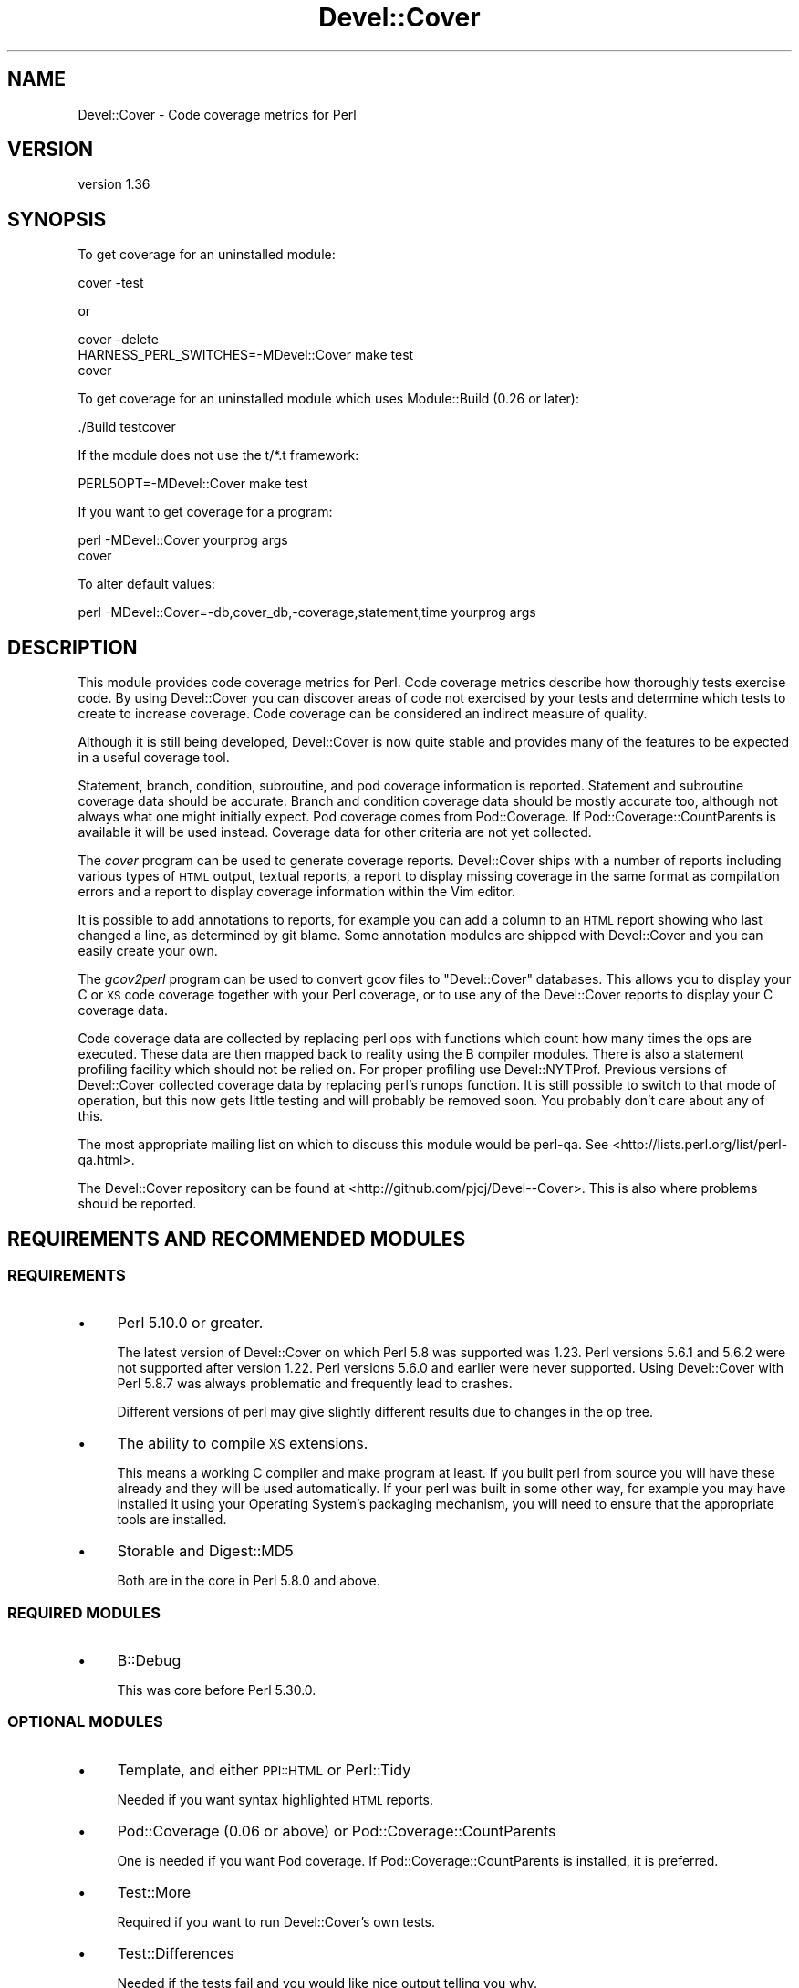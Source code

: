 .\" Automatically generated by Pod::Man 4.14 (Pod::Simple 3.40)
.\"
.\" Standard preamble:
.\" ========================================================================
.de Sp \" Vertical space (when we can't use .PP)
.if t .sp .5v
.if n .sp
..
.de Vb \" Begin verbatim text
.ft CW
.nf
.ne \\$1
..
.de Ve \" End verbatim text
.ft R
.fi
..
.\" Set up some character translations and predefined strings.  \*(-- will
.\" give an unbreakable dash, \*(PI will give pi, \*(L" will give a left
.\" double quote, and \*(R" will give a right double quote.  \*(C+ will
.\" give a nicer C++.  Capital omega is used to do unbreakable dashes and
.\" therefore won't be available.  \*(C` and \*(C' expand to `' in nroff,
.\" nothing in troff, for use with C<>.
.tr \(*W-
.ds C+ C\v'-.1v'\h'-1p'\s-2+\h'-1p'+\s0\v'.1v'\h'-1p'
.ie n \{\
.    ds -- \(*W-
.    ds PI pi
.    if (\n(.H=4u)&(1m=24u) .ds -- \(*W\h'-12u'\(*W\h'-12u'-\" diablo 10 pitch
.    if (\n(.H=4u)&(1m=20u) .ds -- \(*W\h'-12u'\(*W\h'-8u'-\"  diablo 12 pitch
.    ds L" ""
.    ds R" ""
.    ds C` ""
.    ds C' ""
'br\}
.el\{\
.    ds -- \|\(em\|
.    ds PI \(*p
.    ds L" ``
.    ds R" ''
.    ds C`
.    ds C'
'br\}
.\"
.\" Escape single quotes in literal strings from groff's Unicode transform.
.ie \n(.g .ds Aq \(aq
.el       .ds Aq '
.\"
.\" If the F register is >0, we'll generate index entries on stderr for
.\" titles (.TH), headers (.SH), subsections (.SS), items (.Ip), and index
.\" entries marked with X<> in POD.  Of course, you'll have to process the
.\" output yourself in some meaningful fashion.
.\"
.\" Avoid warning from groff about undefined register 'F'.
.de IX
..
.nr rF 0
.if \n(.g .if rF .nr rF 1
.if (\n(rF:(\n(.g==0)) \{\
.    if \nF \{\
.        de IX
.        tm Index:\\$1\t\\n%\t"\\$2"
..
.        if !\nF==2 \{\
.            nr % 0
.            nr F 2
.        \}
.    \}
.\}
.rr rF
.\" ========================================================================
.\"
.IX Title "Devel::Cover 3"
.TH Devel::Cover 3 "2020-05-19" "perl v5.32.0" "User Contributed Perl Documentation"
.\" For nroff, turn off justification.  Always turn off hyphenation; it makes
.\" way too many mistakes in technical documents.
.if n .ad l
.nh
.SH "NAME"
Devel::Cover \- Code coverage metrics for Perl
.SH "VERSION"
.IX Header "VERSION"
version 1.36
.SH "SYNOPSIS"
.IX Header "SYNOPSIS"
To get coverage for an uninstalled module:
.PP
.Vb 1
\& cover \-test
.Ve
.PP
or
.PP
.Vb 3
\& cover \-delete
\& HARNESS_PERL_SWITCHES=\-MDevel::Cover make test
\& cover
.Ve
.PP
To get coverage for an uninstalled module which uses Module::Build (0.26 or
later):
.PP
.Vb 1
\& ./Build testcover
.Ve
.PP
If the module does not use the t/*.t framework:
.PP
.Vb 1
\& PERL5OPT=\-MDevel::Cover make test
.Ve
.PP
If you want to get coverage for a program:
.PP
.Vb 2
\& perl \-MDevel::Cover yourprog args
\& cover
.Ve
.PP
To alter default values:
.PP
.Vb 1
\& perl \-MDevel::Cover=\-db,cover_db,\-coverage,statement,time yourprog args
.Ve
.SH "DESCRIPTION"
.IX Header "DESCRIPTION"
This module provides code coverage metrics for Perl.  Code coverage metrics
describe how thoroughly tests exercise code.  By using Devel::Cover you can
discover areas of code not exercised by your tests and determine which tests
to create to increase coverage.  Code coverage can be considered an indirect
measure of quality.
.PP
Although it is still being developed, Devel::Cover is now quite stable and
provides many of the features to be expected in a useful coverage tool.
.PP
Statement, branch, condition, subroutine, and pod coverage information is
reported.  Statement and subroutine coverage data should be accurate.  Branch
and condition coverage data should be mostly accurate too, although not always
what one might initially expect.  Pod coverage comes from Pod::Coverage.
If Pod::Coverage::CountParents is available it will be used instead.
Coverage data for other criteria are not yet collected.
.PP
The \fIcover\fR program can be used to generate coverage reports.  Devel::Cover
ships with a number of reports including various types of \s-1HTML\s0 output, textual
reports, a report to display missing coverage in the same format as compilation
errors and a report to display coverage information within the Vim editor.
.PP
It is possible to add annotations to reports, for example you can add a column
to an \s-1HTML\s0 report showing who last changed a line, as determined by git blame.
Some annotation modules are shipped with Devel::Cover and you can easily
create your own.
.PP
The \fIgcov2perl\fR program can be used to convert gcov files to \f(CW\*(C`Devel::Cover\*(C'\fR
databases.  This allows you to display your C or \s-1XS\s0 code coverage together
with your Perl coverage, or to use any of the Devel::Cover reports to display
your C coverage data.
.PP
Code coverage data are collected by replacing perl ops with functions which
count how many times the ops are executed.  These data are then mapped back to
reality using the B compiler modules.  There is also a statement profiling
facility which should not be relied on.  For proper profiling use
Devel::NYTProf.  Previous versions of Devel::Cover collected coverage data by
replacing perl's runops function.  It is still possible to switch to that mode
of operation, but this now gets little testing and will probably be removed
soon.  You probably don't care about any of this.
.PP
The most appropriate mailing list on which to discuss this module would be
perl-qa.  See <http://lists.perl.org/list/perl\-qa.html>.
.PP
The Devel::Cover repository can be found at
<http://github.com/pjcj/Devel\*(--Cover>.  This is also where problems should be
reported.
.SH "REQUIREMENTS AND RECOMMENDED MODULES"
.IX Header "REQUIREMENTS AND RECOMMENDED MODULES"
.SS "\s-1REQUIREMENTS\s0"
.IX Subsection "REQUIREMENTS"
.IP "\(bu" 4
Perl 5.10.0 or greater.
.Sp
The latest version of Devel::Cover on which Perl 5.8 was supported was 1.23.
Perl versions 5.6.1 and 5.6.2 were not supported after version 1.22.  Perl
versions 5.6.0 and earlier were never supported.  Using Devel::Cover with Perl
5.8.7 was always problematic and frequently lead to crashes.
.Sp
Different versions of perl may give slightly different results due to changes
in the op tree.
.IP "\(bu" 4
The ability to compile \s-1XS\s0 extensions.
.Sp
This means a working C compiler and make program at least.  If you built perl
from source you will have these already and they will be used automatically.
If your perl was built in some other way, for example you may have installed
it using your Operating System's packaging mechanism, you will need to ensure
that the appropriate tools are installed.
.IP "\(bu" 4
Storable and Digest::MD5
.Sp
Both are in the core in Perl 5.8.0 and above.
.SS "\s-1REQUIRED MODULES\s0"
.IX Subsection "REQUIRED MODULES"
.IP "\(bu" 4
B::Debug
.Sp
This was core before Perl 5.30.0.
.SS "\s-1OPTIONAL MODULES\s0"
.IX Subsection "OPTIONAL MODULES"
.IP "\(bu" 4
Template, and either \s-1PPI::HTML\s0 or Perl::Tidy
.Sp
Needed if you want syntax highlighted \s-1HTML\s0 reports.
.IP "\(bu" 4
Pod::Coverage (0.06 or above) or Pod::Coverage::CountParents
.Sp
One is needed if you want Pod coverage.  If Pod::Coverage::CountParents is
installed, it is preferred.
.IP "\(bu" 4
Test::More
.Sp
Required if you want to run Devel::Cover's own tests.
.IP "\(bu" 4
Test::Differences
.Sp
Needed if the tests fail and you would like nice output telling you why.
.IP "\(bu" 4
Template and Parallel::Iterator
.Sp
Needed if you want to run cpancover.
.IP "\(bu" 4
JSON::MaybeXS
.Sp
\&\s-1JSON\s0 is used to store the coverage database if it is available. JSON::MaybeXS
will select the best \s-1JSON\s0 backend installed.
.SS "Use with mod_perl"
.IX Subsection "Use with mod_perl"
By adding \f(CW\*(C`use Devel::Cover;\*(C'\fR to your mod_perl startup script, you should be
able to collect coverage information when running under mod_perl.  You can
also add any options you need at this point.  I would suggest adding this as
early as possible in your startup script in order to collect as much coverage
information as possible.
.PP
Alternatively, add \-MDevel::Cover to the parameters for mod_perl.
In this example, Devel::Cover will be operating in silent mode.
.PP
.Vb 1
\& PerlSwitches \-MDevel::Cover=\-silent,1
.Ve
.SH "OPTIONS"
.IX Header "OPTIONS"
.Vb 10
\& \-blib               \- "use blib" and ignore files matching \ebt/ (default true
\&                       if blib directory exists, false otherwise)
\& \-coverage criterion \- Turn on coverage for the specified criterion.  Criteria
\&                       include statement, branch, condition, path, subroutine,
\&                       pod, time, all and none (default all available)
\& \-db cover_db        \- Store results in coverage db (default ./cover_db)
\& \-dir path           \- Directory in which coverage will be collected (default
\&                       cwd)
\& \-ignore RE          \- Set regular expressions for files to ignore (default
\&                       "/Devel/Cover\eb")
\& +ignore RE          \- Append to regular expressions of files to ignore
\& \-inc path           \- Set prefixes of files to include (default @INC)
\& +inc path           \- Append to prefixes of files to include
\& \-loose_perms val    \- Use loose permissions on all files and directories in
\&                       the coverage db so that code changing EUID can still
\&                       write coverage information (default off)
\& \-merge val          \- Merge databases, for multiple test benches (default on)
\& \-select RE          \- Set regular expressions of files to select (default none)
\& +select RE          \- Append to regular expressions of files to select
\& \-silent val         \- Don\*(Aqt print informational messages (default off)
\& \-subs_only val      \- Only cover code in subroutine bodies (default off)
\& \-replace_ops val    \- Use op replacing rather than runops (default on)
\& \-summary val        \- Print summary information if val is true (default on)
.Ve
.SS "More on Coverage Options"
.IX Subsection "More on Coverage Options"
You can specify options to some coverage criteria.  At the moment only pod
coverage takes any options.  These are the parameters which are passed into
the Pod::Coverage constructor.  The extra options are separated by dashes,
and you may specify as many as you wish.  For example, to specify that all
subroutines containing xx are private, call Devel::Cover with the option
\&\-coverage,pod\-also_private\-xx.
.PP
Or, to ignore all files in \f(CW\*(C`t/lib\*(C'\fR as well as files ending in \f(CW\*(C`Foo.pm\*(C'\fR:
.PP
.Vb 1
\&    cover \-test \-silent \-ignore ^t/lib/,Foo.pm$
.Ve
.PP
Note that \f(CW\*(C`\-ignore\*(C'\fR replaces any default ignore regexes.  To preserve any
ignore regexes which have already been set, use \f(CW\*(C`+ignore\*(C'\fR:
.PP
.Vb 1
\&    cover \-test \-silent +ignore ^t/lib/,Foo.pm$
.Ve
.SH "SELECTING FILES TO COVER"
.IX Header "SELECTING FILES TO COVER"
You may select the files for which you want to collect coverage data using the
select, ignore and inc options.  The system uses the following procedure to
decide whether a file will be included in coverage reports:
.IP "\(bu" 4
If the file matches a \s-1RE\s0 given as a select option, it will be
included
.IP "\(bu" 4
Otherwise, if it matches a \s-1RE\s0 given as an ignore option, it won't be
included
.IP "\(bu" 4
Otherwise, if it is in one of the inc directories, it won't be
included
.IP "\(bu" 4
Otherwise, it will be included
.PP
You may add to the REs to select by using +select, or you may reset the
selections using \-select.  The same principle applies to the REs to ignore.
.PP
The inc directories are initially populated with the contents of perl's \f(CW@INC\fR
array.  You may reset these directories using \-inc, or add to them using +inc.
.PP
Although these options take regular expressions, you should not enclose the \s-1RE\s0
within // or any other quoting characters.
.PP
The options \-coverage, [+\-]select, [+\-]ignore and [+\-]inc can be specified
multiple times, but they can also take multiple comma separated arguments.  In
any case you should not add a space after the comma, unless you want the
argument to start with that literal space.
.SH "UNCOVERABLE CRITERIA"
.IX Header "UNCOVERABLE CRITERIA"
Sometimes you have code which is uncoverable for some reason.  Perhaps it is
an else clause that cannot be reached, or a check for an error condition that
should never happen.  You can tell Devel::Cover that certain criteria are
uncoverable and then they are not counted as errors when they are not
exercised.  In fact, they are counted as errors if they are exercised.
.PP
This feature should only be used as something of a last resort.  Ideally you
would find some way of exercising all your code.  But if you have analysed
your code and determined that you are not going to be able to exercise it, it
may be better to record that fact in some formal fashion and stop Devel::Cover
complaining about it, so that real problems are not lost in the noise.
.PP
If you have uncoverable criteria I suggest not using the default \s-1HTML\s0 report
(with uses html_minimal at the moment) because this sometimes shows uncoverable
points as uncovered.  Instead, you should use the html_basic report for \s-1HTML\s0
output which should behave correctly in this regard.
.PP
There are two ways to specify a construct as uncoverable, one invasive and one
non-invasive.
.SS "Invasive specification"
.IX Subsection "Invasive specification"
You can use special comments in your code to specify uncoverable criteria.
Comments are of the form:
.PP
.Vb 1
\& # uncoverable <criterion> [details]
.Ve
.PP
The keyword \*(L"uncoverable\*(R" must be the first text in the comment.  It should be
followed by the name of the coverage criterion which is uncoverable.  There
may then be further information depending on the nature of the uncoverable
construct.
.PP
\fIStatements\fR
.IX Subsection "Statements"
.PP
The \*(L"uncoverable\*(R" comment should appear on either the same line as the
statement, or on the line before it:
.PP
.Vb 3
\&    $impossible++;  # uncoverable statement
\&    # uncoverable statement
\&    it_has_all_gone_horribly_wrong();
.Ve
.PP
If there are multiple statements (or any other criterion) on a line you can
specify which statement is uncoverable by using the \*(L"count\*(R" attribute,
count:n, which indicates that the uncoverable statement is the nth statement
on the line.
.PP
.Vb 3
\&    # uncoverable statement count:1
\&    # uncoverable statement count:2
\&    cannot_run_this(); or_this();
.Ve
.PP
\fIBranches\fR
.IX Subsection "Branches"
.PP
The \*(L"uncoverable\*(R" comment should specify whether the \*(L"true\*(R" or \*(L"false\*(R" branch
is uncoverable.
.PP
.Vb 2
\&    # uncoverable branch true
\&    if (pi == 3)
.Ve
.PP
Both branches may be uncoverable:
.PP
.Vb 7
\&    # uncoverable branch true
\&    # uncoverable branch false
\&    if (impossible_thing_happened_one_way()) {
\&        handle_it_one_way();      # uncoverable statement
\&    } else {
\&        handle_it_another_way();  # uncoverable statement
\&    }
.Ve
.PP
If there is an elsif in the branch then it can be addressed as the second
branch on the line by using the \*(L"count\*(R" attribute.  Further elsifs are the
third and fourth \*(L"count\*(R" value, and so on:
.PP
.Vb 8
\&    # uncoverable branch false count:2
\&    if ($thing == 1) {
\&        handle_thing_being_one();
\&    } elsif ($thing == 2) {
\&        handle_thing_being_tow();
\&    } else {
\&        die "thing can only be one or two, not $thing"; # uncoverable statement
\&    }
.Ve
.PP
\fIConditions\fR
.IX Subsection "Conditions"
.PP
Because of the way in which Perl short-circuits boolean operations, there are
three ways in which such conditionals can be uncoverable.  In the case of \f(CW\*(C`
$x && $y\*(C'\fR for example, the left operator may never be true, the right operator
may never be true, and the whole operation may never be false.  These
conditions may be modelled thus:
.PP
.Vb 6
\&    # uncoverable branch true
\&    # uncoverable condition left
\&    # uncoverable condition false
\&    if ($x && !$y) {
\&        $x++;  # uncoverable statement
\&    }
\&
\&    # uncoverable branch true
\&    # uncoverable condition right
\&    # uncoverable condition false
\&    if (!$x && $y) {
\&    }
.Ve
.PP
\&\f(CW\*(C`Or\*(C'\fR conditionals are handled in a similar fashion (\s-1TODO\s0 \- provide some
examples) but \f(CW\*(C`xor\*(C'\fR conditionals are not properly handled yet.
.PP
As for branches, the \*(L"count\*(R" value may be used for either conditions in elsif
conditionals, or for complex conditions.
.PP
\fISubroutines\fR
.IX Subsection "Subroutines"
.PP
A subroutine should be marked as uncoverable at the point where the first
statement is marked as uncoverable.  Ideally all other criteria in the
subroutine would be marked as uncoverable automatically, but that isn't the
case at the moment.
.PP
.Vb 4
\&    sub z {
\&        # uncoverable subroutine
\&        $y++; # uncoverable statement
\&    }
.Ve
.SS "Non-invasive specification"
.IX Subsection "Non-invasive specification"
If you can't, or don't want to add coverage comments to your code, you can
specify the uncoverable information in a separate file.  By default the files
\&\s-1PWD/\s0.uncoverable and \s-1HOME/\s0.uncoverable are checked.  If you use the
\&\-uncoverable_file parameter then the file you provide is checked as well as
those two files.
.PP
The interface to managing this file is the cover program, and the options
are:
.PP
.Vb 4
\& \-uncoverable_file
\& \-add_uncoverable_point
\& \-delete_uncoverable_point   **UNIMPLEMENTED**
\& \-clean_uncoverable_points   **UNIMPLEMENTED**
.Ve
.PP
The parameter for \-add_uncoverable_point is a string composed of up to seven
space separated elements: \*(L"$file \f(CW$criterion\fR \f(CW$line\fR \f(CW$count\fR \f(CW$type\fR \f(CW$class\fR \f(CW$note\fR\*(R".
.PP
The contents of the uncoverable file is the same, with one point per line.
.SH "ENVIRONMENT"
.IX Header "ENVIRONMENT"
.SS "User variables"
.IX Subsection "User variables"
The \-silent option is turned on when Devel::Cover is invoked via
\&\f(CW$HARNESS_PERL_SWITCHES\fR or \f(CW$PERL5OPT\fR.  Devel::Cover tries to do the right thing
when \f(CW$MOD_PERL\fR is set.  \f(CW$DEVEL_COVER_OPTIONS\fR is appended to any options passed
into Devel::Cover.
.PP
Note that when Devel::Cover is invoked via an environment variable, any modules
specified on the command line, such as via the \-Mmodule option, will not be
covered.  This is because the environment variables are processed after the
command line and any code to be covered must appear after Devel::Cover has been
loaded.  To work around this, Devel::Cover can also be specified on the command
line.
.SS "Developer variables"
.IX Subsection "Developer variables"
When running Devel::Cover's own test suite, \f(CW$DEVEL_COVER_DEBUG\fR turns on
debugging information, \f(CW$DEVEL_COVER_GOLDEN_VERSION\fR overrides Devel::Cover's
own idea of which golden results it should test against, and
\&\f(CW$DEVEL_COVER_NO_COVERAGE\fR runs the tests without collecting coverage.
\&\f(CW$DEVEL_COVER_DB_FORMAT\fR may be set to \*(L"Sereal\*(R", \*(L"\s-1JSON\*(R"\s0 or \*(L"Storable\*(R" to
override the default choice of \s-1DB\s0 format (Sereal, then \s-1JSON\s0 if either are
available, otherwise Storable).  \f(CW$DEVEL_COVER_IO_OPTIONS\fR provides fine-grained
control over the \s-1DB\s0 format.  For example, setting it to \*(L"pretty\*(R" when the
format is \s-1JSON\s0 will store the \s-1DB\s0 in a readable \s-1JSON\s0 format.  \f(CW$DEVEL_COVER_CPUS\fR
overrides the automated detection of the number of CPUs to use in parallel
testing.
.SH "ACKNOWLEDGEMENTS"
.IX Header "ACKNOWLEDGEMENTS"
Some code and ideas cribbed from:
.IP "\(bu" 4
Devel::OpProf
.IP "\(bu" 4
B::Concise
.IP "\(bu" 4
B::Deparse
.SH "SEE ALSO"
.IX Header "SEE ALSO"
.IP "\(bu" 4
Devel::Cover::Tutorial
.IP "\(bu" 4
B
.IP "\(bu" 4
Pod::Coverage
.SH "LIMITATIONS"
.IX Header "LIMITATIONS"
There are things that Devel::Cover can't cover.
.SS "Absence of shared dependencies"
.IX Subsection "Absence of shared dependencies"
Perl keeps track of which modules have been loaded (to avoid reloading
them).  Because of this, it isn't possible to get coverage for a path
where a runtime import fails if the module being imported is one that
Devel::Cover uses internally.  For example, suppose your program has
this function:
.PP
.Vb 8
\& sub foo {
\&     eval { require Storable };
\&     if ($@) {
\&         carp "Can\*(Aqt find Storable";
\&         return;
\&     }
\&     # ...
\& }
.Ve
.PP
You might write a test for the failure mode as
.PP
.Vb 3
\& BEGIN { @INC = () }
\& foo();
\& # check for error message
.Ve
.PP
Because Devel::Cover uses Storable internally, the import will succeed
(and the test will fail) under a coverage run.
.PP
Modules used by Devel::Cover while gathering coverage:
.IP "\(bu" 4
B
.IP "\(bu" 4
B::Debug
.IP "\(bu" 4
B::Deparse
.IP "\(bu" 4
Carp
.IP "\(bu" 4
Cwd
.IP "\(bu" 4
Digest::MD5
.IP "\(bu" 4
File::Path
.IP "\(bu" 4
File::Spec
.IP "\(bu" 4
Storable or JSON::MaybeXS (and its backend) or Sereal
.SS "Redefined subroutines"
.IX Subsection "Redefined subroutines"
If you redefine a subroutine you may find that the original subroutine is not
reported on.  This is because I haven't yet found a way to locate the original
\&\s-1CV.\s0  Hints, tips or patches to resolve this will be gladly accepted.
.PP
The module Test::TestCoverage uses this technique and so should not be used in
conjunction with Devel::Cover.
.SH "BUGS"
.IX Header "BUGS"
Almost certainly.
.PP
See the \s-1BUGS\s0 file, the \s-1TODO\s0 file and the bug trackers at
<https://github.com/pjcj/Devel\*(--Cover/issues?sort=created&direction=desc&state=open>
and <https://rt.cpan.org/Public/Dist/Display.html?Name=Devel\-Cover>
.PP
Please report new bugs on Github.
.SH "LICENCE"
.IX Header "LICENCE"
Copyright 2001\-2019, Paul Johnson (paul@pjcj.net)
.PP
This software is free.  It is licensed under the same terms as Perl itself.
.PP
The latest version of this software should be available on \s-1CPAN\s0 and from my
homepage: http://www.pjcj.net/.
